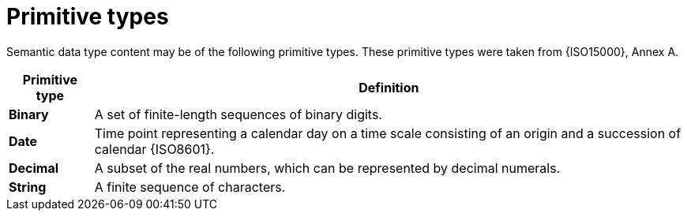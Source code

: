 
= Primitive types

Semantic data type content may be of the following primitive types. These primitive types were taken from {ISO15000}, Annex A.

[cols="1s,7", options="header"]
|===
|Primitive type
|Definition

|Binary
|A set of finite-length sequences of binary digits.

|Date
|Time point representing a calendar day on a time scale consisting of an origin and a succession of calendar {ISO8601}.

|Decimal
|A subset of the real numbers, which can be represented by decimal numerals.

|String
|A finite sequence of characters.
|===